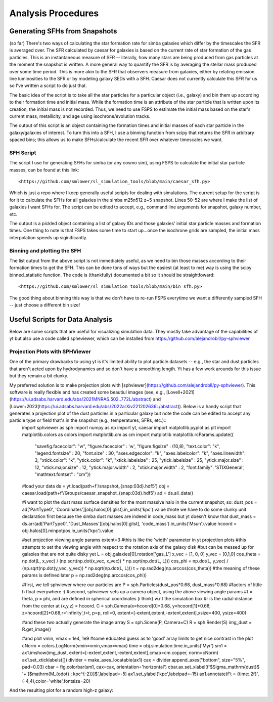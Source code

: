 Analysis Procedures
**********


Generating SFHs from Snapshots
============

(so far) There's two ways of calculating the star formation rate for simba galaxies which differ by the timescales the SFR is averaged over. The SFR calculated by caesar for galaxies is based on the current rate of star formation of the gas particles. This is an instantaneous measure of SFR -- literally, how many stars are being produced from gas particles at the moment the snapshot is written. A more general way to quantify the SFR is by averaging the stellar mass produced over some time period. This is more akin to the SFR that observers measure from galaxies, either by relating emission line luminosities to the SFR or by modeling galaxy SEDs with a SFH. Caesar does not currently calculate this SFR for us so I've written a script to do just that. 

The basic idea of the script is to take all the star particles for a particular object (i.e., galaxy) and bin them up according to their formation time and initial mass. While the formation time is an attribute of the star particle that is written upon its creation, the initial mass is not recorded. Thus, we need to use FSPS to estimate the initial mass based on the star's current mass, metallicity, and age using isochrone/evolution tracks. 

The output of this script is an object containing the formation times and initial masses of each star particle in the galaxy/galaxies of interest. To turn this into a SFH, I use a binning function from scipy that returns the SFR in arbitrary spaced bins; this allows us to make SFHs/calculate the recent SFR over whatever timescales we want. 

SFH Script
--------------

The script I use for generating SFHs for simba (or any cosmo sim), using FSPS to calculate the initial star particle masses, can be found at this link::
  
  <https://github.com/smlower/sl_simulation_tools/blob/main/caesar_sfh.py>

Which is just a repo where I keep generally useful scripts for dealing with simulations. The current setup for the script is for it to calculate the SFHs for all galaxies in the simba m25n512 z~5 snapshot. Lines 50-52 are where I make the list of galaxies I want SFHs for. The script can be edited to accept, e.g., command line arguments for snapshot, galaxy number, etc. 

The output is a pickled object containing a list of galaxy IDs and those galaxies' initial star particle masses and formation times. One thing to note is that FSPS takes some time to start up...once the isochrone grids are sampled, the initial mass interpolation speeds up siginificantly. 


Binning and plotting the SFH
--------------

The list output from the above script is not immediately useful, as we need to bin those masses according to their formation times to get the SFH. This can be done tons of ways but the easiest (at least to me) way is using the scipy binned_statistic function. The code is (thankfully) documented a bit so it should be straightfoward::

  <https://github.com/smlower/sl_simulation_tools/blob/main/bin_sfh.py>


The good thing about binning this way is that we don't have to re-run FSPS everytime we want a differently sampled SFH -- just choose a different bin size!


Useful Scripts for Data Analysis
============

Below are some scripts that are useful for visualizing simulation data. They mostly take advantage of the capabilities of yt but also use a code called spheviewer, which can be installed from https://github.com/alejandrobll/py-sphviewer


Projection Plots with SPHViewer
----------------------------
One of the primary drawbacks to using yt is it's limited ability to plot particle datasets -- e.g., the star and dust particles that aren't acted upon by hydrodynamics and so don't have a smoothing length. Yt has a few work arounds for this issue but they remain a bit clunky.

My preferred solution is to make projection plots with [sphviewer](https://github.com/alejandrobll/py-sphviewer). This software is really flexible and has created some beautiul images (see, e.g., [Lovell+2021](https://ui.adsabs.harvard.edu/abs/2021MNRAS.502..772L/abstract) and [Lower+2023(https://ui.adsabs.harvard.edu/abs/2022arXiv221202636L/abstract)). Below is a handy script that generates a projection plot of the dust particles in a particular galaxy but note the code can be edited to accept any particle type or field that's in the snapshot (e.g., temperatures, SFRs, etc.)::
  import sphviewer as sph                                                                                                                                                                       
  import numpy as np                                                                                                                                                                              
  import yt, caesar                                                                                                                                                                              
  import matplotlib.pyplot as plt                                                                                                                                                                   
  import matplotlib.colors as colors                                                                                                                                                                
  import matplotlib.cm as cm                                                                                                                                                                       
  import matplotlib
  matplotlib.rcParams.update({
    "savefig.facecolor": "w",
    "figure.facecolor" : 'w',
    "figure.figsize" : (10,8),
    "text.color": "k",
    "legend.fontsize" : 20,
    "font.size" : 30,
    "axes.edgecolor": "k",
    "axes.labelcolor": "k",
    "axes.linewidth": 3,
    "xtick.color": "k",
    "ytick.color": "k",
    "xtick.labelsize" : 25,
    "ytick.labelsize" : 25,
    "ytick.major.size" : 12,
    "xtick.major.size" : 12,
    "ytick.major.width" : 2,
    "xtick.major.width" : 2,
    "font.family": 'STIXGeneral',
    "mathtext.fontset" : "cm"}) 

  #load your data                                                                                                                                                                                        
  ds = yt.load(path+f'/snapshot_{snap:03d}.hdf5')                                                                                                                                                        
  obj = caesar.load(path+f'/Groups/caesar_snapshot_{snap:03d}.hdf5')                                                                                                                                     
  ad = ds.all_data()                                                                                                                                                                                     
  
  #i want to plot the dust mass surface densities for the most massive halo in the current snapshot, so:                                                                                                 
  dust_pos = ad['PartType0', 'Coordinates'][obj.halos[0].glist].in_units('kpc').value                                                                                                                    
  #note we have to do some clunky unit declaration first because the simba dust masses are indeed in code_mass but yt doesn't know that                                                                  
  dust_mass = ds.arr(ad['PartType0', 'Dust_Masses'][obj.halos[0].glist], 'code_mass').in_units('Msun').value                                                                                             
  hcoord = obj.halos[0].minpotpos.in_units('kpc').value                                                                                                                                                  
  
  #set projection viewing angle params                                                                                                                                                                   
  extent=3 #this is like the 'width' parameter in yt projection plots                                                                                                                                    
  #this attempts to set the viewing angle with respect to the rotation axis of the galaxy disk                                                                                                         
  #but can be messed up for galaxies that are not quite disky yet                                                                                                                                        
  L = obj.galaxies[0].rotation['gas_L']                                                                                                                                                                  
  x_vec = [1, 0, 0]                                                                                                                                                                                      
  y_vec = [0,1,0]                                                                                                                                                                                        
  cos_theta = np.dot(L, x_vec) / (np.sqrt(np.dot(x_vec, x_vec)) * np.sqrt(np.dot(L, L)))                                                                                                                 
  cos_phi = np.dot(L, y_vec) / (np.sqrt(np.dot(y_vec, y_vec)) * np.sqrt(np.dot(L, L)))                                                                                                                   
  t = np.rad2deg(np.arccos(cos_theta)) #the meaning of these params is defined later                                                                                                                     
  p = np.rad2deg(np.arccos(cos_phi))                                                                                                                                                                     
  
  #first, we tell sphviewer where our particles are                                                                                                                                                      
  P = sph.Particles(dust_pos*0.68, dust_mass*0.68) #factors of little h float everywhere :(                                                                                                              
  #second, sphviewer sets up a camera object, using the above viewing angle params                                                                                                                       
  #t = theta, p = phi, and are defined in spherical coordinates (i think) w.r.t the simulation box                                                                                                       
  #r is the radial distance from the center at (x,y,z) = hcoord.                                                                                                                                         
  C = sph.Camera(x=hcoord[0]*0.68, y=hcoord[1]*0.68, z=hcoord[2]*0.68,r='infinity',t=t, p=p, roll=0, extent=[-extent,extent,-extent,extent],xsize=400, ysize=400)                                          

  #and these two actually generate the image array                                                                                                                                                       
  S = sph.Scene(P, Camera=C)                                                                                                                                                                             
  R = sph.Render(S)                                                                                                                                                                                      
  img_dust = R.get_image()                                                                                                                                                                               

  #and plot                                                                                                                                                                                              
  vmin, vmax = 1e4, 1e9 #some educated guess as to 'good' array limits to get nice contrast in the plot                                                                                                  
  cNorm  = colors.LogNorm(vmin=vmin,vmax=vmax)                                                                                                                                                           
  time = obj.simulation.time.in_units('Myr')                                                                                                                                                             
  sm1 = ax1.imshow(img_dust, extent=[-extent,extent,-extent,extent],cmap=cm.copper, norm=cNorm)                                                                                                                                                            
  ax1.set_xticklabels([])                                                                                                                                                                                
  divider = make_axes_locatable(ax1)                                                                                                                                                                  
  cax = divider.append_axes("bottom", size="5%", pad=0.03)
  cbar = fig.colorbar(sm1, cax=cax, orientation='horizontal')
  cbar.ax.set_xlabel(f'$\Sigma_\mathrm{dust}$ '+'[$\mathrm{M_{\odot} \; kpc^{-2}}]$',labelpad=-5)
  ax1.set_ylabel('kpc',labelpad=-15)
  ax1.annotate(f't = {time:.2f}',(-4,4),color='white',fontsize=20)                                                                                                                                     


And the resulting plot for a random high-z galaxy:

.. image:: sphviewer_ex.png
           :width: 600

